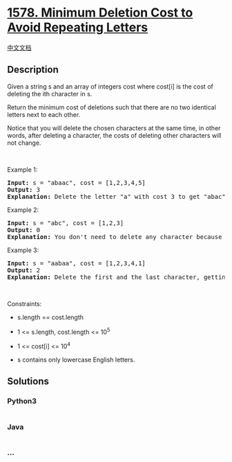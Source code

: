 * [[https://leetcode.com/problems/minimum-deletion-cost-to-avoid-repeating-letters][1578.
Minimum Deletion Cost to Avoid Repeating Letters]]
  :PROPERTIES:
  :CUSTOM_ID: minimum-deletion-cost-to-avoid-repeating-letters
  :END:
[[./solution/1500-1599/1578.Minimum Deletion Cost to Avoid Repeating Letters/README.org][中文文档]]

** Description
   :PROPERTIES:
   :CUSTOM_ID: description
   :END:

#+begin_html
  <p>
#+end_html

Given a string s and an array of integers cost where cost[i] is the cost
of deleting the ith character in s.

#+begin_html
  </p>
#+end_html

#+begin_html
  <p>
#+end_html

Return the minimum cost of deletions such that there are no two
identical letters next to each other.

#+begin_html
  </p>
#+end_html

#+begin_html
  <p>
#+end_html

Notice that you will delete the chosen characters at the same time, in
other words, after deleting a character, the costs of deleting other
characters will not change.

#+begin_html
  </p>
#+end_html

#+begin_html
  <p>
#+end_html

 

#+begin_html
  </p>
#+end_html

#+begin_html
  <p>
#+end_html

Example 1:

#+begin_html
  </p>
#+end_html

#+begin_html
  <pre>
  <strong>Input:</strong> s = &quot;abaac&quot;, cost = [1,2,3,4,5]
  <strong>Output:</strong> 3
  <strong>Explanation:</strong> Delete the letter &quot;a&quot; with cost 3 to get &quot;abac&quot; (String without two identical letters next to each other).
  </pre>
#+end_html

#+begin_html
  <p>
#+end_html

Example 2:

#+begin_html
  </p>
#+end_html

#+begin_html
  <pre>
  <strong>Input:</strong> s = &quot;abc&quot;, cost = [1,2,3]
  <strong>Output:</strong> 0
  <strong>Explanation:</strong> You don&#39;t need to delete any character because there are no identical letters next to each other.
  </pre>
#+end_html

#+begin_html
  <p>
#+end_html

Example 3:

#+begin_html
  </p>
#+end_html

#+begin_html
  <pre>
  <strong>Input:</strong> s = &quot;aabaa&quot;, cost = [1,2,3,4,1]
  <strong>Output:</strong> 2
  <strong>Explanation:</strong> Delete the first and the last character, getting the string (&quot;aba&quot;).
  </pre>
#+end_html

#+begin_html
  <p>
#+end_html

 

#+begin_html
  </p>
#+end_html

#+begin_html
  <p>
#+end_html

Constraints:

#+begin_html
  </p>
#+end_html

#+begin_html
  <ul>
#+end_html

#+begin_html
  <li>
#+end_html

s.length == cost.length

#+begin_html
  </li>
#+end_html

#+begin_html
  <li>
#+end_html

1 <= s.length, cost.length <= 10^5

#+begin_html
  </li>
#+end_html

#+begin_html
  <li>
#+end_html

1 <= cost[i] <= 10^4

#+begin_html
  </li>
#+end_html

#+begin_html
  <li>
#+end_html

s contains only lowercase English letters.

#+begin_html
  </li>
#+end_html

#+begin_html
  </ul>
#+end_html

** Solutions
   :PROPERTIES:
   :CUSTOM_ID: solutions
   :END:

#+begin_html
  <!-- tabs:start -->
#+end_html

*** *Python3*
    :PROPERTIES:
    :CUSTOM_ID: python3
    :END:
#+begin_src python
#+end_src

*** *Java*
    :PROPERTIES:
    :CUSTOM_ID: java
    :END:
#+begin_src java
#+end_src

*** *...*
    :PROPERTIES:
    :CUSTOM_ID: section
    :END:
#+begin_example
#+end_example

#+begin_html
  <!-- tabs:end -->
#+end_html

